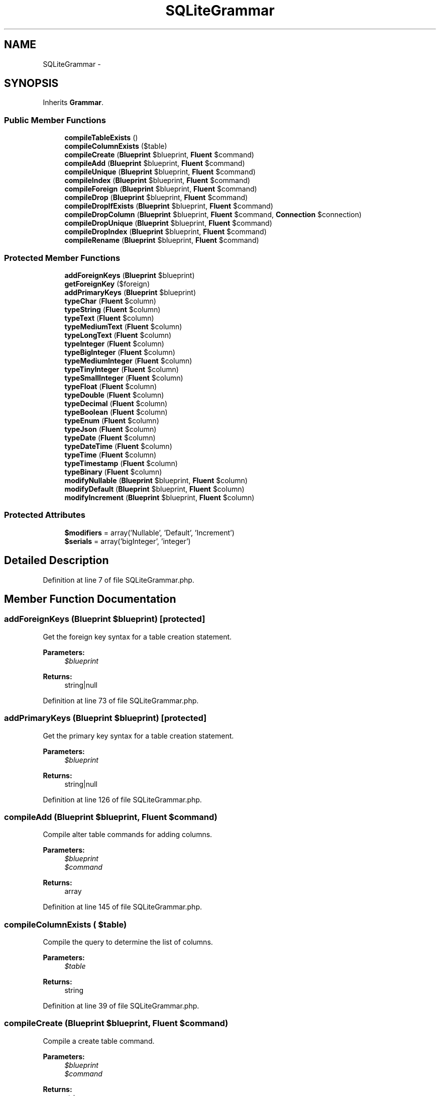 .TH "SQLiteGrammar" 3 "Tue Apr 14 2015" "Version 1.0" "VirtualSCADA" \" -*- nroff -*-
.ad l
.nh
.SH NAME
SQLiteGrammar \- 
.SH SYNOPSIS
.br
.PP
.PP
Inherits \fBGrammar\fP\&.
.SS "Public Member Functions"

.in +1c
.ti -1c
.RI "\fBcompileTableExists\fP ()"
.br
.ti -1c
.RI "\fBcompileColumnExists\fP ($table)"
.br
.ti -1c
.RI "\fBcompileCreate\fP (\fBBlueprint\fP $blueprint, \fBFluent\fP $command)"
.br
.ti -1c
.RI "\fBcompileAdd\fP (\fBBlueprint\fP $blueprint, \fBFluent\fP $command)"
.br
.ti -1c
.RI "\fBcompileUnique\fP (\fBBlueprint\fP $blueprint, \fBFluent\fP $command)"
.br
.ti -1c
.RI "\fBcompileIndex\fP (\fBBlueprint\fP $blueprint, \fBFluent\fP $command)"
.br
.ti -1c
.RI "\fBcompileForeign\fP (\fBBlueprint\fP $blueprint, \fBFluent\fP $command)"
.br
.ti -1c
.RI "\fBcompileDrop\fP (\fBBlueprint\fP $blueprint, \fBFluent\fP $command)"
.br
.ti -1c
.RI "\fBcompileDropIfExists\fP (\fBBlueprint\fP $blueprint, \fBFluent\fP $command)"
.br
.ti -1c
.RI "\fBcompileDropColumn\fP (\fBBlueprint\fP $blueprint, \fBFluent\fP $command, \fBConnection\fP $connection)"
.br
.ti -1c
.RI "\fBcompileDropUnique\fP (\fBBlueprint\fP $blueprint, \fBFluent\fP $command)"
.br
.ti -1c
.RI "\fBcompileDropIndex\fP (\fBBlueprint\fP $blueprint, \fBFluent\fP $command)"
.br
.ti -1c
.RI "\fBcompileRename\fP (\fBBlueprint\fP $blueprint, \fBFluent\fP $command)"
.br
.in -1c
.SS "Protected Member Functions"

.in +1c
.ti -1c
.RI "\fBaddForeignKeys\fP (\fBBlueprint\fP $blueprint)"
.br
.ti -1c
.RI "\fBgetForeignKey\fP ($foreign)"
.br
.ti -1c
.RI "\fBaddPrimaryKeys\fP (\fBBlueprint\fP $blueprint)"
.br
.ti -1c
.RI "\fBtypeChar\fP (\fBFluent\fP $column)"
.br
.ti -1c
.RI "\fBtypeString\fP (\fBFluent\fP $column)"
.br
.ti -1c
.RI "\fBtypeText\fP (\fBFluent\fP $column)"
.br
.ti -1c
.RI "\fBtypeMediumText\fP (\fBFluent\fP $column)"
.br
.ti -1c
.RI "\fBtypeLongText\fP (\fBFluent\fP $column)"
.br
.ti -1c
.RI "\fBtypeInteger\fP (\fBFluent\fP $column)"
.br
.ti -1c
.RI "\fBtypeBigInteger\fP (\fBFluent\fP $column)"
.br
.ti -1c
.RI "\fBtypeMediumInteger\fP (\fBFluent\fP $column)"
.br
.ti -1c
.RI "\fBtypeTinyInteger\fP (\fBFluent\fP $column)"
.br
.ti -1c
.RI "\fBtypeSmallInteger\fP (\fBFluent\fP $column)"
.br
.ti -1c
.RI "\fBtypeFloat\fP (\fBFluent\fP $column)"
.br
.ti -1c
.RI "\fBtypeDouble\fP (\fBFluent\fP $column)"
.br
.ti -1c
.RI "\fBtypeDecimal\fP (\fBFluent\fP $column)"
.br
.ti -1c
.RI "\fBtypeBoolean\fP (\fBFluent\fP $column)"
.br
.ti -1c
.RI "\fBtypeEnum\fP (\fBFluent\fP $column)"
.br
.ti -1c
.RI "\fBtypeJson\fP (\fBFluent\fP $column)"
.br
.ti -1c
.RI "\fBtypeDate\fP (\fBFluent\fP $column)"
.br
.ti -1c
.RI "\fBtypeDateTime\fP (\fBFluent\fP $column)"
.br
.ti -1c
.RI "\fBtypeTime\fP (\fBFluent\fP $column)"
.br
.ti -1c
.RI "\fBtypeTimestamp\fP (\fBFluent\fP $column)"
.br
.ti -1c
.RI "\fBtypeBinary\fP (\fBFluent\fP $column)"
.br
.ti -1c
.RI "\fBmodifyNullable\fP (\fBBlueprint\fP $blueprint, \fBFluent\fP $column)"
.br
.ti -1c
.RI "\fBmodifyDefault\fP (\fBBlueprint\fP $blueprint, \fBFluent\fP $column)"
.br
.ti -1c
.RI "\fBmodifyIncrement\fP (\fBBlueprint\fP $blueprint, \fBFluent\fP $column)"
.br
.in -1c
.SS "Protected Attributes"

.in +1c
.ti -1c
.RI "\fB$modifiers\fP = array('Nullable', 'Default', 'Increment')"
.br
.ti -1c
.RI "\fB$serials\fP = array('bigInteger', 'integer')"
.br
.in -1c
.SH "Detailed Description"
.PP 
Definition at line 7 of file SQLiteGrammar\&.php\&.
.SH "Member Function Documentation"
.PP 
.SS "addForeignKeys (\fBBlueprint\fP $blueprint)\fC [protected]\fP"
Get the foreign key syntax for a table creation statement\&.
.PP
\fBParameters:\fP
.RS 4
\fI$blueprint\fP 
.RE
.PP
\fBReturns:\fP
.RS 4
string|null 
.RE
.PP

.PP
Definition at line 73 of file SQLiteGrammar\&.php\&.
.SS "addPrimaryKeys (\fBBlueprint\fP $blueprint)\fC [protected]\fP"
Get the primary key syntax for a table creation statement\&.
.PP
\fBParameters:\fP
.RS 4
\fI$blueprint\fP 
.RE
.PP
\fBReturns:\fP
.RS 4
string|null 
.RE
.PP

.PP
Definition at line 126 of file SQLiteGrammar\&.php\&.
.SS "compileAdd (\fBBlueprint\fP $blueprint, \fBFluent\fP $command)"
Compile alter table commands for adding columns\&.
.PP
\fBParameters:\fP
.RS 4
\fI$blueprint\fP 
.br
\fI$command\fP 
.RE
.PP
\fBReturns:\fP
.RS 4
array 
.RE
.PP

.PP
Definition at line 145 of file SQLiteGrammar\&.php\&.
.SS "compileColumnExists ( $table)"
Compile the query to determine the list of columns\&.
.PP
\fBParameters:\fP
.RS 4
\fI$table\fP 
.RE
.PP
\fBReturns:\fP
.RS 4
string 
.RE
.PP

.PP
Definition at line 39 of file SQLiteGrammar\&.php\&.
.SS "compileCreate (\fBBlueprint\fP $blueprint, \fBFluent\fP $command)"
Compile a create table command\&.
.PP
\fBParameters:\fP
.RS 4
\fI$blueprint\fP 
.br
\fI$command\fP 
.RE
.PP
\fBReturns:\fP
.RS 4
string 
.RE
.PP

.PP
Definition at line 51 of file SQLiteGrammar\&.php\&.
.SS "compileDrop (\fBBlueprint\fP $blueprint, \fBFluent\fP $command)"
Compile a drop table command\&.
.PP
\fBParameters:\fP
.RS 4
\fI$blueprint\fP 
.br
\fI$command\fP 
.RE
.PP
\fBReturns:\fP
.RS 4
string 
.RE
.PP

.PP
Definition at line 212 of file SQLiteGrammar\&.php\&.
.SS "compileDropColumn (\fBBlueprint\fP $blueprint, \fBFluent\fP $command, \fBConnection\fP $connection)"
Compile a drop column command\&.
.PP
\fBParameters:\fP
.RS 4
\fI$blueprint\fP 
.br
\fI$command\fP 
.br
\fI$connection\fP 
.RE
.PP
\fBReturns:\fP
.RS 4
array 
.RE
.PP

.PP
Definition at line 237 of file SQLiteGrammar\&.php\&.
.SS "compileDropIfExists (\fBBlueprint\fP $blueprint, \fBFluent\fP $command)"
Compile a drop table (if exists) command\&.
.PP
\fBParameters:\fP
.RS 4
\fI$blueprint\fP 
.br
\fI$command\fP 
.RE
.PP
\fBReturns:\fP
.RS 4
string 
.RE
.PP

.PP
Definition at line 224 of file SQLiteGrammar\&.php\&.
.SS "compileDropIndex (\fBBlueprint\fP $blueprint, \fBFluent\fP $command)"
Compile a drop index command\&.
.PP
\fBParameters:\fP
.RS 4
\fI$blueprint\fP 
.br
\fI$command\fP 
.RE
.PP
\fBReturns:\fP
.RS 4
string 
.RE
.PP

.PP
Definition at line 272 of file SQLiteGrammar\&.php\&.
.SS "compileDropUnique (\fBBlueprint\fP $blueprint, \fBFluent\fP $command)"
Compile a drop unique key command\&.
.PP
\fBParameters:\fP
.RS 4
\fI$blueprint\fP 
.br
\fI$command\fP 
.RE
.PP
\fBReturns:\fP
.RS 4
string 
.RE
.PP

.PP
Definition at line 260 of file SQLiteGrammar\&.php\&.
.SS "compileForeign (\fBBlueprint\fP $blueprint, \fBFluent\fP $command)"
Compile a foreign key command\&.
.PP
\fBParameters:\fP
.RS 4
\fI$blueprint\fP 
.br
\fI$command\fP 
.RE
.PP
\fBReturns:\fP
.RS 4
string 
.RE
.PP

.PP
Definition at line 200 of file SQLiteGrammar\&.php\&.
.SS "compileIndex (\fBBlueprint\fP $blueprint, \fBFluent\fP $command)"
Compile a plain index key command\&.
.PP
\fBParameters:\fP
.RS 4
\fI$blueprint\fP 
.br
\fI$command\fP 
.RE
.PP
\fBReturns:\fP
.RS 4
string 
.RE
.PP

.PP
Definition at line 184 of file SQLiteGrammar\&.php\&.
.SS "compileRename (\fBBlueprint\fP $blueprint, \fBFluent\fP $command)"
Compile a rename table command\&.
.PP
\fBParameters:\fP
.RS 4
\fI$blueprint\fP 
.br
\fI$command\fP 
.RE
.PP
\fBReturns:\fP
.RS 4
string 
.RE
.PP

.PP
Definition at line 284 of file SQLiteGrammar\&.php\&.
.SS "compileTableExists ()"
Compile the query to determine if a table exists\&.
.PP
\fBReturns:\fP
.RS 4
string 
.RE
.PP

.PP
Definition at line 28 of file SQLiteGrammar\&.php\&.
.SS "compileUnique (\fBBlueprint\fP $blueprint, \fBFluent\fP $command)"
Compile a unique key command\&.
.PP
\fBParameters:\fP
.RS 4
\fI$blueprint\fP 
.br
\fI$command\fP 
.RE
.PP
\fBReturns:\fP
.RS 4
string 
.RE
.PP

.PP
Definition at line 168 of file SQLiteGrammar\&.php\&.
.SS "getForeignKey ( $foreign)\fC [protected]\fP"
Get the SQL for the foreign key\&.
.PP
\fBParameters:\fP
.RS 4
\fI$foreign\fP 
.RE
.PP
\fBReturns:\fP
.RS 4
string 
.RE
.PP

.PP
Definition at line 106 of file SQLiteGrammar\&.php\&.
.SS "modifyDefault (\fBBlueprint\fP $blueprint, \fBFluent\fP $column)\fC [protected]\fP"
Get the SQL for a default column modifier\&.
.PP
\fBParameters:\fP
.RS 4
\fI$blueprint\fP 
.br
\fI$column\fP 
.RE
.PP
\fBReturns:\fP
.RS 4
string|null 
.RE
.PP

.PP
Definition at line 541 of file SQLiteGrammar\&.php\&.
.SS "modifyIncrement (\fBBlueprint\fP $blueprint, \fBFluent\fP $column)\fC [protected]\fP"
Get the SQL for an auto-increment column modifier\&.
.PP
\fBParameters:\fP
.RS 4
\fI$blueprint\fP 
.br
\fI$column\fP 
.RE
.PP
\fBReturns:\fP
.RS 4
string|null 
.RE
.PP

.PP
Definition at line 556 of file SQLiteGrammar\&.php\&.
.SS "modifyNullable (\fBBlueprint\fP $blueprint, \fBFluent\fP $column)\fC [protected]\fP"
Get the SQL for a nullable column modifier\&.
.PP
\fBParameters:\fP
.RS 4
\fI$blueprint\fP 
.br
\fI$column\fP 
.RE
.PP
\fBReturns:\fP
.RS 4
string|null 
.RE
.PP

.PP
Definition at line 529 of file SQLiteGrammar\&.php\&.
.SS "typeBigInteger (\fBFluent\fP $column)\fC [protected]\fP"
Create the column definition for a big integer type\&.
.PP
\fBParameters:\fP
.RS 4
\fI$column\fP 
.RE
.PP
\fBReturns:\fP
.RS 4
string 
.RE
.PP

.PP
Definition at line 363 of file SQLiteGrammar\&.php\&.
.SS "typeBinary (\fBFluent\fP $column)\fC [protected]\fP"
Create the column definition for a binary type\&.
.PP
\fBParameters:\fP
.RS 4
\fI$column\fP 
.RE
.PP
\fBReturns:\fP
.RS 4
string 
.RE
.PP

.PP
Definition at line 517 of file SQLiteGrammar\&.php\&.
.SS "typeBoolean (\fBFluent\fP $column)\fC [protected]\fP"
Create the column definition for a boolean type\&.
.PP
\fBParameters:\fP
.RS 4
\fI$column\fP 
.RE
.PP
\fBReturns:\fP
.RS 4
string 
.RE
.PP

.PP
Definition at line 440 of file SQLiteGrammar\&.php\&.
.SS "typeChar (\fBFluent\fP $column)\fC [protected]\fP"
Create the column definition for a char type\&.
.PP
\fBParameters:\fP
.RS 4
\fI$column\fP 
.RE
.PP
\fBReturns:\fP
.RS 4
string 
.RE
.PP

.PP
Definition at line 297 of file SQLiteGrammar\&.php\&.
.SS "typeDate (\fBFluent\fP $column)\fC [protected]\fP"
Create the column definition for a date type\&.
.PP
\fBParameters:\fP
.RS 4
\fI$column\fP 
.RE
.PP
\fBReturns:\fP
.RS 4
string 
.RE
.PP

.PP
Definition at line 473 of file SQLiteGrammar\&.php\&.
.SS "typeDateTime (\fBFluent\fP $column)\fC [protected]\fP"
Create the column definition for a date-time type\&.
.PP
\fBParameters:\fP
.RS 4
\fI$column\fP 
.RE
.PP
\fBReturns:\fP
.RS 4
string 
.RE
.PP

.PP
Definition at line 484 of file SQLiteGrammar\&.php\&.
.SS "typeDecimal (\fBFluent\fP $column)\fC [protected]\fP"
Create the column definition for a decimal type\&.
.PP
\fBParameters:\fP
.RS 4
\fI$column\fP 
.RE
.PP
\fBReturns:\fP
.RS 4
string 
.RE
.PP

.PP
Definition at line 429 of file SQLiteGrammar\&.php\&.
.SS "typeDouble (\fBFluent\fP $column)\fC [protected]\fP"
Create the column definition for a double type\&.
.PP
\fBParameters:\fP
.RS 4
\fI$column\fP 
.RE
.PP
\fBReturns:\fP
.RS 4
string 
.RE
.PP

.PP
Definition at line 418 of file SQLiteGrammar\&.php\&.
.SS "typeEnum (\fBFluent\fP $column)\fC [protected]\fP"
Create the column definition for an enum type\&.
.PP
\fBParameters:\fP
.RS 4
\fI$column\fP 
.RE
.PP
\fBReturns:\fP
.RS 4
string 
.RE
.PP

.PP
Definition at line 451 of file SQLiteGrammar\&.php\&.
.SS "typeFloat (\fBFluent\fP $column)\fC [protected]\fP"
Create the column definition for a float type\&.
.PP
\fBParameters:\fP
.RS 4
\fI$column\fP 
.RE
.PP
\fBReturns:\fP
.RS 4
string 
.RE
.PP

.PP
Definition at line 407 of file SQLiteGrammar\&.php\&.
.SS "typeInteger (\fBFluent\fP $column)\fC [protected]\fP"
Create the column definition for a integer type\&.
.PP
\fBParameters:\fP
.RS 4
\fI$column\fP 
.RE
.PP
\fBReturns:\fP
.RS 4
string 
.RE
.PP

.PP
Definition at line 352 of file SQLiteGrammar\&.php\&.
.SS "typeJson (\fBFluent\fP $column)\fC [protected]\fP"
Create the column definition for a json type\&.
.PP
\fBParameters:\fP
.RS 4
\fI$column\fP 
.RE
.PP
\fBReturns:\fP
.RS 4
string 
.RE
.PP

.PP
Definition at line 462 of file SQLiteGrammar\&.php\&.
.SS "typeLongText (\fBFluent\fP $column)\fC [protected]\fP"
Create the column definition for a long text type\&.
.PP
\fBParameters:\fP
.RS 4
\fI$column\fP 
.RE
.PP
\fBReturns:\fP
.RS 4
string 
.RE
.PP

.PP
Definition at line 341 of file SQLiteGrammar\&.php\&.
.SS "typeMediumInteger (\fBFluent\fP $column)\fC [protected]\fP"
Create the column definition for a medium integer type\&.
.PP
\fBParameters:\fP
.RS 4
\fI$column\fP 
.RE
.PP
\fBReturns:\fP
.RS 4
string 
.RE
.PP

.PP
Definition at line 374 of file SQLiteGrammar\&.php\&.
.SS "typeMediumText (\fBFluent\fP $column)\fC [protected]\fP"
Create the column definition for a medium text type\&.
.PP
\fBParameters:\fP
.RS 4
\fI$column\fP 
.RE
.PP
\fBReturns:\fP
.RS 4
string 
.RE
.PP

.PP
Definition at line 330 of file SQLiteGrammar\&.php\&.
.SS "typeSmallInteger (\fBFluent\fP $column)\fC [protected]\fP"
Create the column definition for a small integer type\&.
.PP
\fBParameters:\fP
.RS 4
\fI$column\fP 
.RE
.PP
\fBReturns:\fP
.RS 4
string 
.RE
.PP

.PP
Definition at line 396 of file SQLiteGrammar\&.php\&.
.SS "typeString (\fBFluent\fP $column)\fC [protected]\fP"
Create the column definition for a string type\&.
.PP
\fBParameters:\fP
.RS 4
\fI$column\fP 
.RE
.PP
\fBReturns:\fP
.RS 4
string 
.RE
.PP

.PP
Definition at line 308 of file SQLiteGrammar\&.php\&.
.SS "typeText (\fBFluent\fP $column)\fC [protected]\fP"
Create the column definition for a text type\&.
.PP
\fBParameters:\fP
.RS 4
\fI$column\fP 
.RE
.PP
\fBReturns:\fP
.RS 4
string 
.RE
.PP

.PP
Definition at line 319 of file SQLiteGrammar\&.php\&.
.SS "typeTime (\fBFluent\fP $column)\fC [protected]\fP"
Create the column definition for a time type\&.
.PP
\fBParameters:\fP
.RS 4
\fI$column\fP 
.RE
.PP
\fBReturns:\fP
.RS 4
string 
.RE
.PP

.PP
Definition at line 495 of file SQLiteGrammar\&.php\&.
.SS "typeTimestamp (\fBFluent\fP $column)\fC [protected]\fP"
Create the column definition for a timestamp type\&.
.PP
\fBParameters:\fP
.RS 4
\fI$column\fP 
.RE
.PP
\fBReturns:\fP
.RS 4
string 
.RE
.PP

.PP
Definition at line 506 of file SQLiteGrammar\&.php\&.
.SS "typeTinyInteger (\fBFluent\fP $column)\fC [protected]\fP"
Create the column definition for a tiny integer type\&.
.PP
\fBParameters:\fP
.RS 4
\fI$column\fP 
.RE
.PP
\fBReturns:\fP
.RS 4
string 
.RE
.PP

.PP
Definition at line 385 of file SQLiteGrammar\&.php\&.
.SH "Field Documentation"
.PP 
.SS "$modifiers = array('Nullable', 'Default', 'Increment')\fC [protected]\fP"

.PP
Definition at line 14 of file SQLiteGrammar\&.php\&.
.SS "$serials = array('bigInteger', 'integer')\fC [protected]\fP"

.PP
Definition at line 21 of file SQLiteGrammar\&.php\&.

.SH "Author"
.PP 
Generated automatically by Doxygen for VirtualSCADA from the source code\&.
